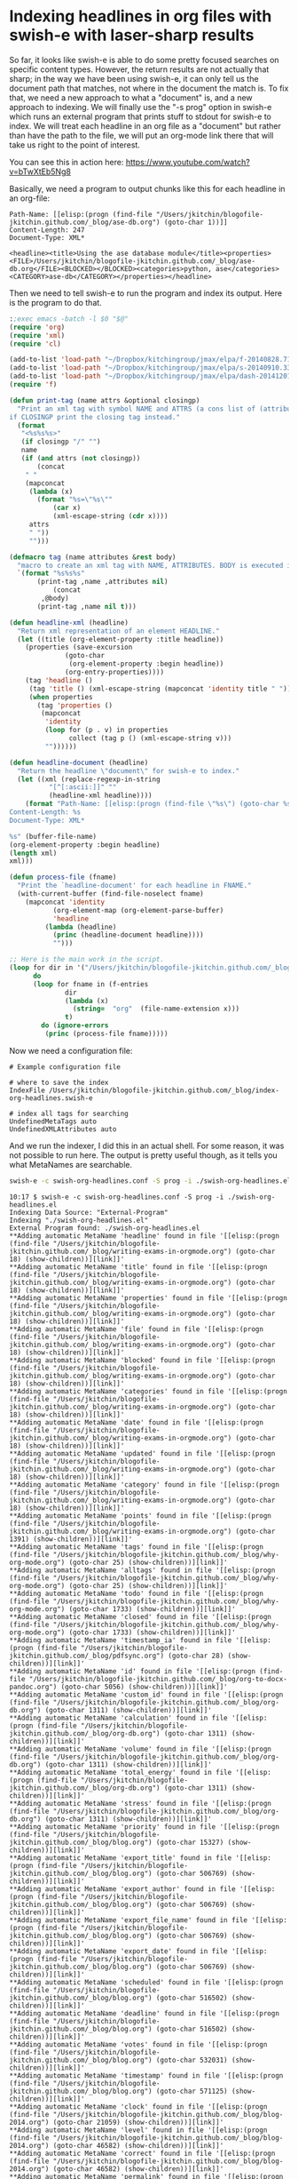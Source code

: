 * Indexing headlines in org files with swish-e with laser-sharp results
  :PROPERTIES:
  :categories: emacs,swishe,orgmode
  :date:     2015/07/06 11:04:43
  :updated:  2015/07/06 11:04:43
  :END:

So far, it looks like swish-e is able to do some pretty focused searches on specific content types. However, the return results are not actually that sharp; in the way we have been using swish-e, it can only tell us the document path that matches, not where in the document the match is. To fix that, we need a new approach to what a "document" is, and a new approach to indexing. We will finally use the "-s prog" option in swish-e which runs an external program that prints stuff to stdout for swish-e to index. We will treat each headline in an org file as a "document" but rather than have the path to the file, we will put an org-mode link there that will take us right to the point of interest.

You can see this in action here: https://www.youtube.com/watch?v=bTwXtEb5Ng8

Basically, we need a program to output chunks like this for each headline in an org-file:
#+BEGIN_EXAMPLE
Path-Name: [[elisp:(progn (find-file "/Users/jkitchin/blogofile-jkitchin.github.com/_blog/ase-db.org") (goto-char 1))]]
Content-Length: 247
Document-Type: XML*

<headline><title>Using the ase database module</title><properties><FILE>/Users/jkitchin/blogofile-jkitchin.github.com/_blog/ase-db.org</FILE><BLOCKED></BLOCKED><categories>python, ase</categories><CATEGORY>ase-db</CATEGORY></properties></headline>
#+END_EXAMPLE

Then we need to tell swish-e to run the program and index its output. Here is the program to do that.

#+BEGIN_SRC emacs-lisp :tangle swish-org-headlines.el :tangle-mode (identity #o755)
:;exec emacs -batch -l $0 "$@"
(require 'org)
(require 'xml)
(require 'cl)

(add-to-list 'load-path "~/Dropbox/kitchingroup/jmax/elpa/f-20140828.716")
(add-to-list 'load-path "~/Dropbox/kitchingroup/jmax/elpa/s-20140910.334")
(add-to-list 'load-path "~/Dropbox/kitchingroup/jmax/elpa/dash-20141201.2206")
(require 'f)

(defun print-tag (name attrs &optional closingp)
  "Print an xml tag with symbol NAME and ATTRS (a cons list of (attribute . value)).
if CLOSINGP print the closing tag instead."
  (format
   "<%s%s%s>"
   (if closingp "/" "")
   name
   (if (and attrs (not closingp))
       (concat
	" "
	(mapconcat
	 (lambda (x)
	   (format "%s=\"%s\""
		   (car x)
		   (xml-escape-string (cdr x))))
	 attrs
	 " "))
     "")))

(defmacro tag (name attributes &rest body)
  "macro to create an xml tag with NAME, ATTRIBUTES. BODY is executed in the tag."
  `(format "%s%s%s"
	   (print-tag ,name ,attributes nil)
           (concat
	    ,@body)
	   (print-tag ,name nil t)))

(defun headline-xml (headline)
  "Return xml representation of an element HEADLINE."
  (let ((title (org-element-property :title headline))
	(properties (save-excursion
		      (goto-char
		       (org-element-property :begin headline))
		      (org-entry-properties))))
    (tag 'headline ()
	 (tag 'title () (xml-escape-string (mapconcat 'identity title " ")))
	 (when properties
	   (tag 'properties ()
		(mapconcat
		 'identity
		 (loop for (p . v) in properties
		       collect (tag p () (xml-escape-string v)))
		 ""))))))

(defun headline-document (headline)
  "Return the headline \"document\" for swish-e to index."
  (let ((xml (replace-regexp-in-string
	      "[^[:ascii:]]" ""
	      (headline-xml headline))))
    (format "Path-Name: [[elisp:(progn (find-file \"%s\") (goto-char %s) (show-children))][link]]
Content-Length: %s
Document-Type: XML*

%s" (buffer-file-name)
(org-element-property :begin headline)
(length xml)
xml)))

(defun process-file (fname)
  "Print the `headline-document' for each headline in FNAME."
  (with-current-buffer (find-file-noselect fname)
    (mapconcat 'identity
	       (org-element-map (org-element-parse-buffer)
		   'headline
		 (lambda (headline)
		   (princ (headline-document headline))))
	       "")))

;; Here is the main work in the script.
(loop for dir in '("/Users/jkitchin/blogofile-jkitchin.github.com/_blog")
      do
      (loop for fname in (f-entries
			  dir
			  (lambda (x)
			    (string=  "org"  (file-name-extension x)))
			  t)
	    do (ignore-errors
		 (princ (process-file fname)))))
#+END_SRC

Now we need a configuration file:

#+BEGIN_SRC text :tangle swish-org-headlines.conf
# Example configuration file

# where to save the index
IndexFile /Users/jkitchin/blogofile-jkitchin.github.com/_blog/index-org-headlines.swish-e

# index all tags for searching
UndefinedMetaTags auto
UndefinedXMLAttributes auto
#+END_SRC


And we run the indexer, I did this in an actual shell. For some reason, it was not possible to run here. The output is pretty useful though, as it tells you what MetaNames are searchable.

#+BEGIN_SRC sh
swish-e -c swish-org-headlines.conf -S prog -i ./swish-org-headlines.el
#+END_SRC

#+BEGIN_EXAMPLE
10:17 $ swish-e -c swish-org-headlines.conf -S prog -i ./swish-org-headlines.el
Indexing Data Source: "External-Program"
Indexing "./swish-org-headlines.el"
External Program found: ./swish-org-headlines.el
**Adding automatic MetaName 'headline' found in file '[[elisp:(progn (find-file "/Users/jkitchin/blogofile-jkitchin.github.com/_blog/writing-exams-in-orgmode.org") (goto-char 18) (show-children))][link]]'
**Adding automatic MetaName 'title' found in file '[[elisp:(progn (find-file "/Users/jkitchin/blogofile-jkitchin.github.com/_blog/writing-exams-in-orgmode.org") (goto-char 18) (show-children))][link]]'
**Adding automatic MetaName 'properties' found in file '[[elisp:(progn (find-file "/Users/jkitchin/blogofile-jkitchin.github.com/_blog/writing-exams-in-orgmode.org") (goto-char 18) (show-children))][link]]'
**Adding automatic MetaName 'file' found in file '[[elisp:(progn (find-file "/Users/jkitchin/blogofile-jkitchin.github.com/_blog/writing-exams-in-orgmode.org") (goto-char 18) (show-children))][link]]'
**Adding automatic MetaName 'blocked' found in file '[[elisp:(progn (find-file "/Users/jkitchin/blogofile-jkitchin.github.com/_blog/writing-exams-in-orgmode.org") (goto-char 18) (show-children))][link]]'
**Adding automatic MetaName 'categories' found in file '[[elisp:(progn (find-file "/Users/jkitchin/blogofile-jkitchin.github.com/_blog/writing-exams-in-orgmode.org") (goto-char 18) (show-children))][link]]'
**Adding automatic MetaName 'date' found in file '[[elisp:(progn (find-file "/Users/jkitchin/blogofile-jkitchin.github.com/_blog/writing-exams-in-orgmode.org") (goto-char 18) (show-children))][link]]'
**Adding automatic MetaName 'updated' found in file '[[elisp:(progn (find-file "/Users/jkitchin/blogofile-jkitchin.github.com/_blog/writing-exams-in-orgmode.org") (goto-char 18) (show-children))][link]]'
**Adding automatic MetaName 'category' found in file '[[elisp:(progn (find-file "/Users/jkitchin/blogofile-jkitchin.github.com/_blog/writing-exams-in-orgmode.org") (goto-char 18) (show-children))][link]]'
**Adding automatic MetaName 'points' found in file '[[elisp:(progn (find-file "/Users/jkitchin/blogofile-jkitchin.github.com/_blog/writing-exams-in-orgmode.org") (goto-char 1391) (show-children))][link]]'
**Adding automatic MetaName 'tags' found in file '[[elisp:(progn (find-file "/Users/jkitchin/blogofile-jkitchin.github.com/_blog/why-org-mode.org") (goto-char 25) (show-children))][link]]'
**Adding automatic MetaName 'alltags' found in file '[[elisp:(progn (find-file "/Users/jkitchin/blogofile-jkitchin.github.com/_blog/why-org-mode.org") (goto-char 25) (show-children))][link]]'
**Adding automatic MetaName 'todo' found in file '[[elisp:(progn (find-file "/Users/jkitchin/blogofile-jkitchin.github.com/_blog/why-org-mode.org") (goto-char 1733) (show-children))][link]]'
**Adding automatic MetaName 'closed' found in file '[[elisp:(progn (find-file "/Users/jkitchin/blogofile-jkitchin.github.com/_blog/why-org-mode.org") (goto-char 1733) (show-children))][link]]'
**Adding automatic MetaName 'timestamp_ia' found in file '[[elisp:(progn (find-file "/Users/jkitchin/blogofile-jkitchin.github.com/_blog/pdfsync.org") (goto-char 28) (show-children))][link]]'
**Adding automatic MetaName 'id' found in file '[[elisp:(progn (find-file "/Users/jkitchin/blogofile-jkitchin.github.com/_blog/org-to-docx-pandoc.org") (goto-char 5056) (show-children))][link]]'
**Adding automatic MetaName 'custom_id' found in file '[[elisp:(progn (find-file "/Users/jkitchin/blogofile-jkitchin.github.com/_blog/org-db.org") (goto-char 1311) (show-children))][link]]'
**Adding automatic MetaName 'calculation' found in file '[[elisp:(progn (find-file "/Users/jkitchin/blogofile-jkitchin.github.com/_blog/org-db.org") (goto-char 1311) (show-children))][link]]'
**Adding automatic MetaName 'volume' found in file '[[elisp:(progn (find-file "/Users/jkitchin/blogofile-jkitchin.github.com/_blog/org-db.org") (goto-char 1311) (show-children))][link]]'
**Adding automatic MetaName 'total_energy' found in file '[[elisp:(progn (find-file "/Users/jkitchin/blogofile-jkitchin.github.com/_blog/org-db.org") (goto-char 1311) (show-children))][link]]'
**Adding automatic MetaName 'stress' found in file '[[elisp:(progn (find-file "/Users/jkitchin/blogofile-jkitchin.github.com/_blog/org-db.org") (goto-char 1311) (show-children))][link]]'
**Adding automatic MetaName 'priority' found in file '[[elisp:(progn (find-file "/Users/jkitchin/blogofile-jkitchin.github.com/_blog/blog.org") (goto-char 15327) (show-children))][link]]'
**Adding automatic MetaName 'export_title' found in file '[[elisp:(progn (find-file "/Users/jkitchin/blogofile-jkitchin.github.com/_blog/blog.org") (goto-char 506769) (show-children))][link]]'
**Adding automatic MetaName 'export_author' found in file '[[elisp:(progn (find-file "/Users/jkitchin/blogofile-jkitchin.github.com/_blog/blog.org") (goto-char 506769) (show-children))][link]]'
**Adding automatic MetaName 'export_file_name' found in file '[[elisp:(progn (find-file "/Users/jkitchin/blogofile-jkitchin.github.com/_blog/blog.org") (goto-char 506769) (show-children))][link]]'
**Adding automatic MetaName 'export_date' found in file '[[elisp:(progn (find-file "/Users/jkitchin/blogofile-jkitchin.github.com/_blog/blog.org") (goto-char 506769) (show-children))][link]]'
**Adding automatic MetaName 'scheduled' found in file '[[elisp:(progn (find-file "/Users/jkitchin/blogofile-jkitchin.github.com/_blog/blog.org") (goto-char 516502) (show-children))][link]]'
**Adding automatic MetaName 'deadline' found in file '[[elisp:(progn (find-file "/Users/jkitchin/blogofile-jkitchin.github.com/_blog/blog.org") (goto-char 516502) (show-children))][link]]'
**Adding automatic MetaName 'votes' found in file '[[elisp:(progn (find-file "/Users/jkitchin/blogofile-jkitchin.github.com/_blog/blog.org") (goto-char 532031) (show-children))][link]]'
**Adding automatic MetaName 'timestamp' found in file '[[elisp:(progn (find-file "/Users/jkitchin/blogofile-jkitchin.github.com/_blog/blog.org") (goto-char 571125) (show-children))][link]]'
**Adding automatic MetaName 'clock' found in file '[[elisp:(progn (find-file "/Users/jkitchin/blogofile-jkitchin.github.com/_blog/blog-2014.org") (goto-char 21059) (show-children))][link]]'
**Adding automatic MetaName 'level' found in file '[[elisp:(progn (find-file "/Users/jkitchin/blogofile-jkitchin.github.com/_blog/blog-2014.org") (goto-char 46582) (show-children))][link]]'
**Adding automatic MetaName 'correct' found in file '[[elisp:(progn (find-file "/Users/jkitchin/blogofile-jkitchin.github.com/_blog/blog-2014.org") (goto-char 46582) (show-children))][link]]'
**Adding automatic MetaName 'permalink' found in file '[[elisp:(progn (find-file "/Users/jkitchin/blogofile-jkitchin.github.com/_blog/blog-2014.org") (goto-char 61814) (show-children))][link]]'
**Adding automatic MetaName 'hint' found in file '[[elisp:(progn (find-file "/Users/jkitchin/blogofile-jkitchin.github.com/_blog/blog-2014.org") (goto-char 340534) (show-children))][link]]'
**Adding automatic MetaName 'answer' found in file '[[elisp:(progn (find-file "/Users/jkitchin/blogofile-jkitchin.github.com/_blog/blog-2014.org") (goto-char 355206) (show-children))][link]]'
**Adding automatic MetaName 'correct-answer' found in file '[[elisp:(progn (find-file "/Users/jkitchin/blogofile-jkitchin.github.com/_blog/blog-2014.org") (goto-char 377210) (show-children))][link]]'
**Adding automatic MetaName 'post_filename' found in file '[[elisp:(progn (find-file "/Users/jkitchin/blogofile-jkitchin.github.com/_blog/blog-2014.org") (goto-char 415454) (show-children))][link]]'
**Adding automatic MetaName 'ordered' found in file '[[elisp:(progn (find-file "/Users/jkitchin/blogofile-jkitchin.github.com/_blog/blog-2014.org") (goto-char 423900) (show-children))][link]]'
**Adding automatic MetaName 'grade' found in file '[[elisp:(progn (find-file "/Users/jkitchin/blogofile-jkitchin.github.com/_blog/add-subheadings-to-headings.org") (goto-char 2822) (show-children))][link]]'
**Adding automatic MetaName ':export_file_name:' found in file '[[elisp:(progn (find-file "/Users/jkitchin/blogofile-jkitchin.github.com/_blog/add-properties-to-headings.org") (goto-char 2) (show-children))][link]]'
**Adding automatic MetaName 'firstname' found in file '[[elisp:(progn (find-file "/Users/jkitchin/blogofile-jkitchin.github.com/_blog/org-contacts/referee-contacts.org") (goto-char 155) (show-children))][link]]'
**Adding automatic MetaName 'lastname' found in file '[[elisp:(progn (find-file "/Users/jkitchin/blogofile-jkitchin.github.com/_blog/org-contacts/referee-contacts.org") (goto-char 155) (show-children))][link]]'
**Adding automatic MetaName 'email' found in file '[[elisp:(progn (find-file "/Users/jkitchin/blogofile-jkitchin.github.com/_blog/org-contacts/referee-contacts.org") (goto-char 155) (show-children))][link]]'
**Adding automatic MetaName 'affiliation' found in file '[[elisp:(progn (find-file "/Users/jkitchin/blogofile-jkitchin.github.com/_blog/org-contacts/referee-contacts.org") (goto-char 155) (show-children))][link]]'
**Adding automatic MetaName 'lettergrade' found in file '[[elisp:(progn (find-file "/Users/jkitchin/blogofile-jkitchin.github.com/_blog/org-report/Slim-Shady-HW1.org") (goto-char 29) (show-children))][link]]'
**Adding automatic MetaName 'difficulty' found in file '[[elisp:(progn (find-file "/Users/jkitchin/blogofile-jkitchin.github.com/_blog/problem-selection/problem-selection.org") (goto-char 1) (show-children))][link]]'
Removing very common words...
no words removed.
Writing main index...
Sorting words ...
Sorting 6,044 words alphabetically
Writing header ...
Writing index entries ...
  Writing word text: Complete
  Writing word hash: Complete
  Writing word data: Complete
6,044 unique words indexed.
4 properties sorted.
5,084 files indexed.  1,760,249 total bytes.  368,569 total words.
Elapsed time: 00:00:37 CPU time: 00:00:01
Indexing done!
#+END_EXAMPLE


Ok, now for the proof in the approach!

#+BEGIN_SRC sh :results raw
swish-e -f index-org-headlines.swish-e -w headline=generating
#+END_SRC

#+RESULTS:
# SWISH format: 2.4.7
# Search words: headline=generating
# Removed stopwords:
# Number of hits: 9
# Search time: 0.000 seconds
# Run time: 0.009 seconds
1000 [[elisp:(progn (find-file "/Users/jkitchin/blogofile-jkitchin.github.com/_blog/separate-bib.org") (goto-char 1) (show-children))][link]] "separate-bib.org") (goto-char 1) (show-children))][link]]" 393
1000 [[elisp:(progn (find-file "/Users/jkitchin/blogofile-jkitchin.github.com/_blog/blog-2014.org") (goto-char 158456) (show-children))][link]] "blog-2014.org") (goto-char 158456) (show-children))][link]]" 229
1000 [[elisp:(progn (find-file "/Users/jkitchin/blogofile-jkitchin.github.com/_blog/blog-2014.org") (goto-char 272383) (show-children))][link]] "blog-2014.org") (goto-char 272383) (show-children))][link]]" 400
1000 [[elisp:(progn (find-file "/Users/jkitchin/blogofile-jkitchin.github.com/_blog/blog-2014.org") (goto-char 158456) (show-children))][link]] "blog-2014.org") (goto-char 158456) (show-children))][link]]" 229
1000 [[elisp:(progn (find-file "/Users/jkitchin/blogofile-jkitchin.github.com/_blog/blog.org") (goto-char 448965) (show-children))][link]] "blog.org") (goto-char 448965) (show-children))][link]]" 389
1000 [[elisp:(progn (find-file "/Users/jkitchin/blogofile-jkitchin.github.com/_blog/org-db.org") (goto-char 575) (show-children))][link]] "org-db.org") (goto-char 575) (show-children))][link]]" 204
1000 [[elisp:(progn (find-file "/Users/jkitchin/blogofile-jkitchin.github.com/_blog/org-db.org") (goto-char 575) (show-children))][link]] "org-db.org") (goto-char 575) (show-children))][link]]" 204
1000 [[elisp:(progn (find-file "/Users/jkitchin/blogofile-jkitchin.github.com/_blog/separate-bib.org") (goto-char 1) (show-children))][link]] "separate-bib.org") (goto-char 1) (show-children))][link]]" 393
1000 [[elisp:(progn (find-file "/Users/jkitchin/blogofile-jkitchin.github.com/_blog/blog-2014.org") (goto-char 272383) (show-children))][link]] "blog-2014.org") (goto-char 272383) (show-children))][link]]" 400
.


#+BEGIN_SRC sh :results org raw
swish-e -f index-org-headlines.swish-e -w todo=TODO
#+END_SRC

#+RESULTS:
# SWISH format: 2.4.7
# Search words: todo=TODO
# Removed stopwords:
# Number of hits: 14
# Search time: 0.000 seconds
# Run time: 0.010 seconds
1000 [[elisp:(progn (find-file "/Users/jkitchin/blogofile-jkitchin.github.com/_blog/blog.org") (goto-char 16933) (show-children))][link]] "blog.org") (goto-char 16933) (show-children))][link]]" 342
1000 [[elisp:(progn (find-file "/Users/jkitchin/blogofile-jkitchin.github.com/_blog/blog-2014.org") (goto-char 61231) (show-children))][link]] "blog-2014.org") (goto-char 61231) (show-children))][link]]" 207
1000 [[elisp:(progn (find-file "/Users/jkitchin/blogofile-jkitchin.github.com/_blog/blog-2014.org") (goto-char 60802) (show-children))][link]] "blog-2014.org") (goto-char 60802) (show-children))][link]]" 274
1000 [[elisp:(progn (find-file "/Users/jkitchin/blogofile-jkitchin.github.com/_blog/blog-2014.org") (goto-char 60289) (show-children))][link]] "blog-2014.org") (goto-char 60289) (show-children))][link]]" 207
1000 [[elisp:(progn (find-file "/Users/jkitchin/blogofile-jkitchin.github.com/_blog/blog-2014.org") (goto-char 61568) (show-children))][link]] "blog-2014.org") (goto-char 61568) (show-children))][link]]" 246
1000 [[elisp:(progn (find-file "/Users/jkitchin/blogofile-jkitchin.github.com/_blog/blog-2014.org") (goto-char 61231) (show-children))][link]] "blog-2014.org") (goto-char 61231) (show-children))][link]]" 207
1000 [[elisp:(progn (find-file "/Users/jkitchin/blogofile-jkitchin.github.com/_blog/blog-2014.org") (goto-char 60802) (show-children))][link]] "blog-2014.org") (goto-char 60802) (show-children))][link]]" 274
1000 [[elisp:(progn (find-file "/Users/jkitchin/blogofile-jkitchin.github.com/_blog/blog-2014.org") (goto-char 60289) (show-children))][link]] "blog-2014.org") (goto-char 60289) (show-children))][link]]" 207
1000 [[elisp:(progn (find-file "/Users/jkitchin/blogofile-jkitchin.github.com/_blog/blog.org") (goto-char 632875) (show-children))][link]] "blog.org") (goto-char 632875) (show-children))][link]]" 266
1000 [[elisp:(progn (find-file "/Users/jkitchin/blogofile-jkitchin.github.com/_blog/blog.org") (goto-char 529123) (show-children))][link]] "blog.org") (goto-char 529123) (show-children))][link]]" 202
1000 [[elisp:(progn (find-file "/Users/jkitchin/blogofile-jkitchin.github.com/_blog/blog.org") (goto-char 529087) (show-children))][link]] "blog.org") (goto-char 529087) (show-children))][link]]" 206
1000 [[elisp:(progn (find-file "/Users/jkitchin/blogofile-jkitchin.github.com/_blog/blog.org") (goto-char 518108) (show-children))][link]] "blog.org") (goto-char 518108) (show-children))][link]]" 280
1000 [[elisp:(progn (find-file "/Users/jkitchin/blogofile-jkitchin.github.com/_blog/blog.org") (goto-char 30559) (show-children))][link]] "blog.org") (goto-char 30559) (show-children))][link]]" 337
1000 [[elisp:(progn (find-file "/Users/jkitchin/blogofile-jkitchin.github.com/_blog/blog-2014.org") (goto-char 61568) (show-children))][link]] "blog-2014.org") (goto-char 61568) (show-children))][link]]" 246
.


** Summary thoughts
This could be super useful for a lot of different elements: headlines, src-blocks, links, tables, paragraphs are the main ones that come to mind. You could have pretty focused searches that go straight to the matches!